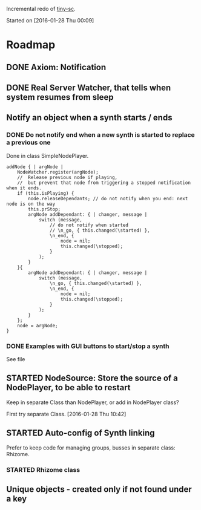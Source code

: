 #+TODO: TODO(t) STARTED(s@/!) | DONE(d!) CANCELED(c@)

Incremental redo of [[https://github.com/iani/tiny-sc][tiny-sc]].

Started on [2016-01-28 Thu 00:09]

* Roadmap

** DONE Axiom: Notification
CLOSED: [2016-01-28 Thu 07:42]

** DONE Real Server Watcher, that tells when system resumes from sleep
CLOSED: [2016-01-28 Thu 07:42]

** Notify an object when a synth starts / ends

*** DONE Do not notify end when a new synth is started to replace a previous one
CLOSED: [2016-01-28 Thu 10:39]

Done in class SimpleNodePlayer.

#+BEGIN_SRC sclang
	addNode { | argNode |
		NodeWatcher.register(argNode);
		//  Release previous node if playing,
		//	but prevent that node from triggering a stopped notification when it ends.
		if (this.isPlaying) {
			node.releaseDependants; // do not notify when you end: next node is on the way
			this.prStop;
			argNode addDependant: { | changer, message |
				switch (message,
					// do not notify when started
					// \n_go, { this.changed(\started) },
					\n_end, {
						node = nil;
						this.changed(\stopped);					
					}
				);
			}
		}{
			argNode addDependant: { | changer, message |
				switch (message,
					\n_go, { this.changed(\started) },
					\n_end, {
						node = nil;
						this.changed(\stopped);					
					}
				);
			}
		};
		node = argNode;
	}
#+END_SRC

*** DONE Examples with GUI buttons to start/stop a synth
CLOSED: [2016-01-28 Thu 10:39]

See file 

** STARTED NodeSource: Store the source of a NodePlayer, to be able to restart
:LOGBOOK:  
- State "STARTED"    from ""           [2016-01-28 Thu 12:37] \\
  includes inputs and outputs
:END:      

Keep in separate Class than NodePlayer, or add in NodePlayer class?

First try separate Class. [2016-01-28 Thu 10:42]

** STARTED Auto-config of Synth linking
:LOGBOOK:  
- State "STARTED"    from ""           [2016-01-28 Thu 12:39] \\
  can be done in NodeSource.
:END:      

Prefer to keep code for managing groups, busses in separate class: Rhizome.

*** STARTED Rhizome class
:LOGBOOK:  
- State "STARTED"    from ""           [2016-01-28 Thu 12:48] \\
  Start with all NodeSource instances that have no inputs.
:END:      


** Unique objects - created only if not found under a key



